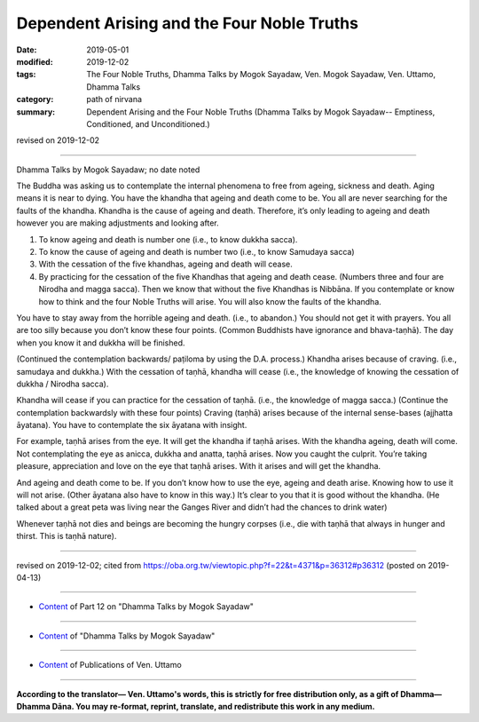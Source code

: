 =============================================
Dependent Arising and the Four Noble Truths
=============================================

:date: 2019-05-01
:modified: 2019-12-02
:tags: The Four Noble Truths, Dhamma Talks by Mogok Sayadaw, Ven. Mogok Sayadaw, Ven. Uttamo, Dhamma Talks
:category: path of nirvana
:summary: Dependent Arising and the Four Noble Truths (Dhamma Talks by Mogok Sayadaw-- Emptiness, Conditioned, and Unconditioned.)

revised on 2019-12-02

------

Dhamma Talks by Mogok Sayadaw; no date noted

The Buddha was asking us to contemplate the internal phenomena to free from ageing, sickness and death. Aging means it is near to dying. You have the khandha that ageing and death come to be. You all are never searching for the faults of the khandha. Khandha is the cause of ageing and death. Therefore, it’s only leading to ageing and death however you are making adjustments and looking after. 

1. To know ageing and death is number one (i.e., to know dukkha sacca).

2. To know the cause of ageing and death is number two (i.e., to know Samudaya sacca) 

3. With the cessation of the five khandhas, ageing and death will cease.

4. By practicing for the cessation of the five Khandhas that ageing and death cease. (Numbers three and four are Nirodha and magga sacca). Then we know that without the five Khandhas is Nibbāna. If you contemplate or know how to think and the four Noble Truths will arise. You will also know the faults of the khandha.

You have to stay away from the horrible ageing and death. (i.e., to abandon.) You should not get it with prayers. You all are too silly because you don’t know these four points. (Common Buddhists have ignorance and bhava-taṇhā). The day when you know it and dukkha will be finished. 

(Continued the contemplation backwards/ paṭiloma by using the D.A. process.) Khandha arises because of craving. (i.e., samudaya and dukkha.) With the cessation of taṇhā, khandha will cease (i.e., the knowledge of knowing the cessation of dukkha / Nirodha sacca).

Khandha will cease if you can practice for the cessation of taṇhā. (i.e., the knowledge of magga sacca.) (Continue the contemplation backwardsly with these four points) Craving (taṇhā) arises because of the internal sense-bases (ajjhatta āyatana). You have to contemplate the six āyatana with insight. 

For example, taṇhā arises from the eye. It will get the khandha if taṇhā arises. With the khandha ageing, death will come. Not contemplating the eye as anicca, dukkha and anatta, taṇhā arises. Now you caught the culprit. You’re taking pleasure, appreciation and love on the eye that taṇhā arises. With it arises and will get the khandha. 

And ageing and death come to be. If you don’t know how to use the eye, ageing and death arise. Knowing how to use it will not arise. (Other āyatana also have to know in this way.) It’s clear to you that it is good without the khandha. (He talked about a great peta was living near the Ganges River and didn’t had the chances to drink water)

Whenever taṇhā not dies and beings are becoming the hungry corpses (i.e., die with taṇhā that always in hunger and thirst. This is taṇhā nature).

------

revised on 2019-12-02; cited from https://oba.org.tw/viewtopic.php?f=22&t=4371&p=36312#p36312 (posted on 2019-04-13)

------

- `Content <{filename}pt12-content-of-part12%zh.rst>`__ of Part 12 on "Dhamma Talks by Mogok Sayadaw"

------

- `Content <{filename}content-of-dhamma-talks-by-mogok-sayadaw%zh.rst>`__ of "Dhamma Talks by Mogok Sayadaw"

------

- `Content <{filename}../publication-of-ven-uttamo%zh.rst>`__ of Publications of Ven. Uttamo

------

**According to the translator— Ven. Uttamo's words, this is strictly for free distribution only, as a gift of Dhamma—Dhamma Dāna. You may re-format, reprint, translate, and redistribute this work in any medium.**

..
  12-02 rev. proofread by bhante
  2019-04-30  create rst; post on 05-01